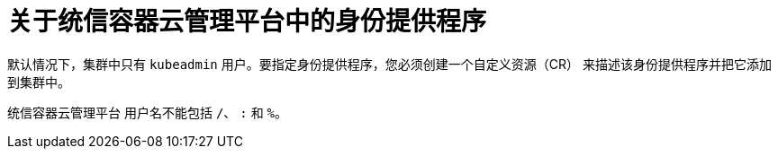 // Module included in the following assemblies:
//
// * authentication/configuring-identity-provider.adoc
// * authentication/identity_providers/configuring-allow-all-identity-provider.adoc
// * authentication/identity_providers/configuring-deny-all-identity-provider.adoc
// * authentication/identity_providers/configuring-htpasswd-identity-provider.adoc
// * authentication/identity_providers/configuring-keystone-identity-provider.adoc
// * authentication/identity_providers/configuring-ldap-identity-provider.adoc
// * authentication/identity_providers/configuring-basic-authentication-identity-provider.adoc
// * authentication/identity_providers/configuring-request-header-identity-provider.adoc
// * authentication/identity_providers/configuring-github-identity-provider.adoc
// * authentication/identity_providers/configuring-gitlab-identity-provider.adoc
// * authentication/identity_providers/configuring-google-identity-provider.adoc
// * authentication/identity_providers/configuring-oidc-identity-provider.adoc
// * post_installation_configuration/preparing-for-users.adoc

:_content-type: CONCEPT
[id="identity-provider-overview_{context}"]
= 关于统信容器云管理平台中的身份提供程序

默认情况下，集群中只有 `kubeadmin` 用户。要指定身份提供程序，您必须创建一个自定义资源（CR） 来描述该身份提供程序并把它添加到集群中。

[注意]
====
统信容器云管理平台 用户名不能包括 `/`、 `:` 和 `%。`
====
